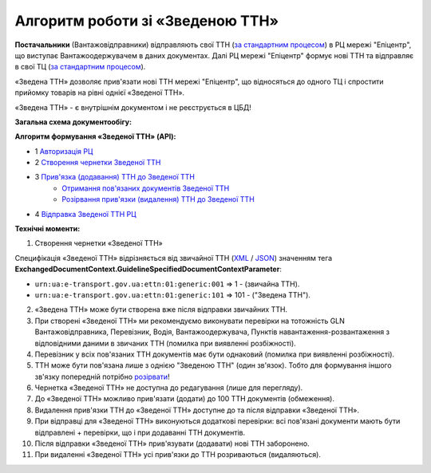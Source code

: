 ########################################################################################################################
Алгоритм роботи зі «Зведеною ТТН»
########################################################################################################################

.. this instruction not announced

.. role:: green

.. role:: blue

**Постачальники** (Вантажовідправники) відправляють свої ТТН (`за стандартним процесом <https://wiki.edin.ua/uk/latest/API_ETTNv3_1/Work_with_API/ETTNv3_API_work.html>`__) в РЦ мережі "Епіцентр", що виступає Вантажоодержувачем в даних документах. Далі РЦ мережі "Епіцентр" формує нові ТТН та відправляє в свої ТЦ (`за стандартним процесом <https://wiki.edin.ua/uk/latest/API_ETTNv3_1/Work_with_API/ETTNv3_API_work.html>`__).

«Зведена ТТН» дозволяє прив'язати нові ТТН мережі "Епіцентр", що відносяться до одного ТЦ і спростити прийомку товарів на рівні однієї «Зведеної ТТН».

«Зведена ТТН» - є внутрішнім документом і не реєструється в ЦБД!

**Загальна схема документообігу:**

.. image:: pics_Epicentr_consolidated_TTN_instruction/Epicentr_consolidated_TTN_instruction_001.png
   :align: center

**Алгоритм формування «Зведеної ТТН» (API):**

* :green:`1` `Авторизація РЦ <https://wiki.edin.ua/uk/latest/integration_2_0/APIv2/Methods/Authorization.html>`__
* :green:`2` `Створення чернетки Зведеної ТТН <https://wiki.edin.ua/uk/latest/API_ETTNv3_1/Methods/CreateEcmrEttn.html>`__
* :blue:`3` `Прив'язка (додавання) ТТН до Зведеної ТТН <https://wiki.edin.ua/uk/latest/API_ETTNv3_1/Methods/PostLinkDocs.html>`__
   * `Отримання пов'язаних документів Зведеної ТТН <https://wiki.edin.ua/uk/latest/API_ETTNv3_1/Methods/GetLinkDocs.html>`__
   * `Розірвання прив'язки (видалення) ТТН до Зведеної ТТН <https://wiki.edin.ua/uk/latest/API_ETTNv3_1/Methods/DelLinkDocs.html>`__
* :green:`4` `Відправка Зведеної ТТН РЦ <https://wiki.edin.ua/uk/latest/API_ETTNv3_1/Methods/SendEcmrDoc.html>`__

**Технічні моменти:**

1) Створення чернетки «Зведеної ТТН»

Специфікація «Зведеної ТТН» відрізняється від звичайної ТТН (`XML <https://wiki.edin.ua/uk/latest/Docs_ETTNv3/ETTN/ETTNpage_v3.html>`__ / `JSON <https://wiki.edin.ua/uk/latest/Docs_ETTNv3/ETTN/ETTNpage_v3_json.html>`__) значенням тега **ExchangedDocumentContext.GuidelineSpecifiedDocumentContextParameter**:

* ``urn:ua:e-transport.gov.ua:ettn:01:generic:001`` => 1 - (звичайна ТТН).
* ``urn:ua:e-transport.gov.ua:ettn:01:generic:101`` => 101 - ("Зведена ТТН").
2) «Зведена ТТН» може бути створена вже після відправки звичайних ТТН.
3) При створені «Зведеної ТТН» ми рекомендуємо виконувати перевірки на тотожність GLN Вантажовідправника, Перевізник, Водія, Вантажоодержувача, Пунктів навантаження-розвантаження з відповідними даними в звичаних ТТН (помилка при виявленні розбіжності).
4) Перевізник у всіх пов'язаних ТТН документів має бути однаковий (помилка при виявленні розбіжності).
5) ТТН може бути пов'язана лише з однією "Зведеною ТТН" (один зв'язок). Тобто для формування іншого зв'язку попередній потрібно `розірвати <https://wiki.edin.ua/uk/latest/API_ETTNv3_1/Methods/DelLinkDocs.html>`__!
6) Чернетка «Зведеної ТТН» не доступна до редагування (лише для перегляду).
7) До «Зведеної ТТН» можливо прив'язати (додати) до 100 ТТН документів (обмеження).
8) Видалення прив'язки ТТН до «Зведеної ТТН» доступне до та після відправки «Зведеної ТТН».
9) При відправці для «Зведеної ТТН» виконуються додаткові перевірки: всі пов'язані документи мають бути відправлені + перевірки, що і при додаванні ТТН документів.
10) Після відправки «Зведеної ТТН» прив'язувати (додавати) нові ТТН заборонено.
11) При видаленні «Зведеної ТТН» усі прив'язки до ТТН розриваються (видаляються).

